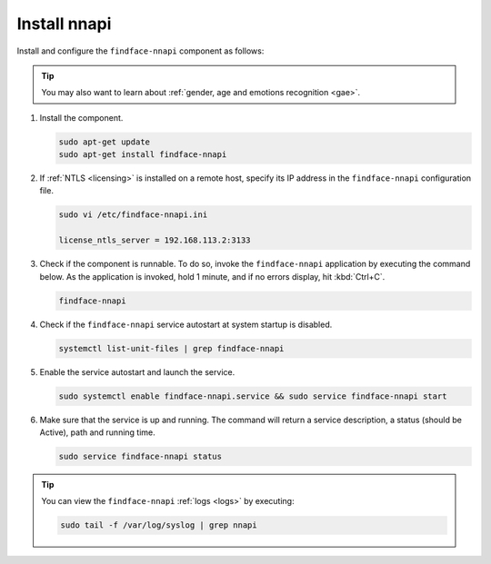 Install nnapi
"""""""""""""""""""""""""

Install and configure the ``findface-nnapi`` component as follows:

.. tip:: 
     You may also want to learn about :ref:`gender, age and emotions recognition <gae>`.

#. Install the component.

   .. code::

      sudo apt-get update
      sudo apt-get install findface-nnapi

#. If :ref:`NTLS <licensing>` is installed on a remote host, specify its IP address in the ``findface-nnapi`` configuration file.

   .. code::

      sudo vi /etc/findface-nnapi.ini

      license_ntls_server = 192.168.113.2:3133

#. Check if the component is runnable. To do so, invoke the ``findface-nnapi`` application by executing the command below. As the application is invoked, hold 1 minute, and if no errors display, hit :kbd:`Ctrl+C`.

   .. code::

      findface-nnapi

#. Check if the ``findface-nnapi`` service autostart at system startup is disabled.

   .. code::

      systemctl list-unit-files | grep findface-nnapi

#. Enable the service autostart and launch the service.

   .. code::

      sudo systemctl enable findface-nnapi.service && sudo service findface-nnapi start

#. Make sure that the service is up and running. The command will return a service description, a status (should be Active), path and running time.

   .. code::

      sudo service findface-nnapi status

 
.. tip::
    You can view the ``findface-nnapi`` :ref:`logs <logs>` by executing:

    .. code::

       sudo tail -f /var/log/syslog | grep nnapi


